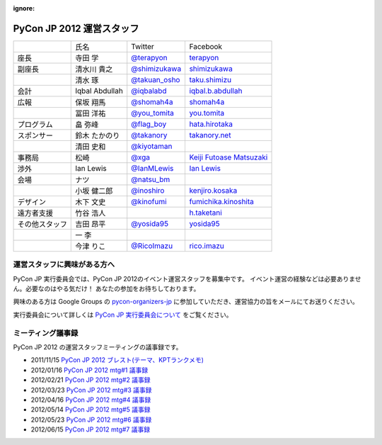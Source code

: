 :ignore:

============================
 PyCon JP 2012 運営スタッフ
============================

.. list-table::

   * - 
     - 氏名
     - Twitter
     - Facebook
   * - 座長
     - 寺田 学
     - `@terapyon <http://twitter.com/terapyon>`_
     - `terapyon <http://www.facebook.com/terapyon>`_
   * - 副座長
     - 清水川 貴之
     - `@shimizukawa <http://twitter.com/shimizukawa>`_
     - `shimizukawa <http://www.facebook.com/shimizukawa>`_
   * -
     - 清水 琢
     - `@takuan_osho <http://twitter.com/takuan_osho>`_
     - `taku.shimizu <http://www.facebook.com/taku.shimizu>`_
   * - 会計
     - Iqbal Abdullah
     - `@iqbalabd <http://twitter.com/iqbalabd>`_
     - `iqbal.b.abdullah <http://www.facebook.com/iqbal.b.abdullah>`_
   * - 広報
     - 保坂 翔馬
     - `@shomah4a <http://twitter.com/shomah4a>`_
     - `shomah4a <http://www.facebook.com/shomah4a>`_
   * - 
     - 冨田 洋祐
     - `@you_tomita <http://twitter.com/you_tomita>`_
     - `you.tomita <http://www.facebook.com/you.tomita>`_
   * - プログラム
     - 畠 弥峰
     - `@flag_boy <http://twitter.com/flag_boy>`_
     - `hata.hirotaka <http://www.facebook.com/hata.hirotaka>`_
   * - スポンサー
     - 鈴木 たかのり
     - `@takanory <http://twitter.com/takanory>`_
     - `takanory.net <http://www.facebook.com/takanory.net>`_
   * -
     - 清田 史和
     - `@kiyotaman <http://twitter.com/kiyotaman>`_
     - 
   * - 事務局
     - 松崎
     - `@xga <http://twitter.com/xga>`_
     - `Keiji Futoase Matsuzaki <http://www.facebook.com/futoase>`_
   * - 渉外
     - Ian Lewis
     - `@IanMLewis <http://twitter.com/ianmlewis>`_
     - `Ian Lewis <http://www.facebook.com/ianmlewis?ref=ts>`_
   * - 会場
     - ナツ
     - `@natsu_bm <https://twitter.com/natsu_bm>`_
     - 
   * - 
     - 小坂 健二郎
     - `@inoshiro <https://twitter.com/inoshiro>`_
     - `kenjiro.kosaka <http://www.facebook.com/kenjiro.kosaka>`_
   * - デザイン
     - 木下 文史
     - `@kinofumi <https://twitter.com/kinofumi>`_
     - `fumichika.kinoshita <http://www.facebook.com/fumichika.kinoshita>`_
   * - 遠方者支援
     - 竹谷 浩人
     -
     - `h.taketani <http://www.facebook.com/h.taketani>`_
   * - その他スタッフ
     - 吉田 昂平
     - `@yosida95 <https://twitter.com/yosida95>`_
     - `yosida95 <http://www.facebook.com/yosida95>`_
   * -
     - 一 李
     -
     -
   * -
     - 今津 りこ
     - `@RicoImazu <https://twitter.com/RicoImazu>`_
     - `rico.imazu <http://www.facebook.com/rico.imazu>`_

運営スタッフに興味がある方へ
============================
PyCon JP 実行委員会では、PyCon JP 2012のイベント運営スタッフを募集中です。
イベント運営の経験などは必要ありません。必要なのはやる気だけ！ あなたの参加をお待ちしております。

興味のある方は Google Groups の
`pycon-organizers-jp <http://groups.google.com/group/pycon-organizers-jp>`_
に参加していただき、運営協力の旨をメールにてお送りください。

実行委員会について詳しくは
`PyCon JP 実行委員会について <http://www.pycon.jp/committee.html>`_
をご覧ください。

ミーティング議事録
==================
PyCon JP 2012 の運営スタッフミーティングの議事録です。

- 2011/11/15 `PyCon JP 2012 ブレスト(テーマ、KPTランクメモ) <https://docs.google.com/document/d/1x_DJ0MnNr4gXj5bNKHwc1XgGRxBlX1RxUOIbS2TEpg8/edit>`_
- 2012/01/16 `PyCon JP 2012 mtg#1 議事録 <https://docs.google.com/document/d/1Me5vBGex8LoZdCJ9RuLQxP2TUFThfnIN-CKtZDmJ5Ok/edit>`_
- 2012/02/21 `PyCon JP 2012 mtg#2 議事録 <https://docs.google.com/document/d/107EuuY7chmPFRkWuMJG8JKsvABoP52izCG1nWg5zltM/edit>`_
- 2012/03/23 `PyCon JP 2012 mtg#3 議事録 <https://docs.google.com/document/d/1NqR0Hu55oK9V-rX2Rx8e4B8MhKoaDmxR8oNRTIsKybA/edit>`_
- 2012/04/16 `PyCon JP 2012 mtg#4 議事録 <https://docs.google.com/document/d/1RvIXHXn6fy4r0HPWw5a-sRbq_LL0krYO8P0_zE27WrY/edit>`_
- 2012/05/14 `PyCon JP 2012 mtg#5 議事録 <https://docs.google.com/document/d/1WC_ebruxKh26iXI1ZWUCsmFKRTzIHvKsx3MZeMvQseA/edit>`_
- 2012/05/23 `PyCon JP 2012 mtg#6 議事録 <https://docs.google.com/document/d/1QdBPHPVQxjpVypVHzaKAxqrgLzcU3Y9FXjH9bm327iQ/edit>`_
- 2012/06/15 `PyCon JP 2012 mtg#7 議事録 <https://docs.google.com/document/d/1Nti6H3rn1WSjZOPIaT073XwGWZDhRixkcQM343p6PUU/edit>`_
